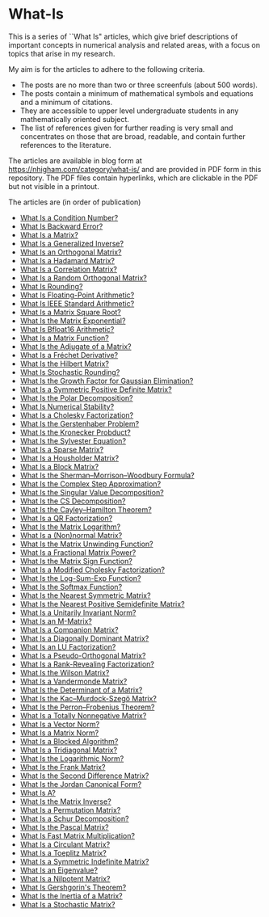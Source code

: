 * What-Is 

This is a series of ``What Is" articles, which give brief descriptions of
important concepts in numerical analysis and related areas, with a focus on
topics that arise in my research.

My aim is for the articles to adhere to the following criteria.

- The posts are no more than two or three screenfuls (about 500 words).
- The posts contain a minimum of mathematical symbols and equations and a
  minimum of citations.  
- They are accessible to upper level undergraduate students in any
  mathematically oriented subject.
- The list of references given for further reading is very small
  and concentrates on those that are broad, readable, and contain
  further references to the literature.

The articles are available in blog form at
https://nhigham.com/category/what-is/
and are provided in PDF form in this repository.
The PDF files contain hyperlinks, which are clickable in the PDF but 
not visible in a printout.

The articles are (in order of publication)
- [[https://github.com/higham/what-is/blob/master/cond.pdf][What Is a Condition Number?]]
- [[https://github.com/higham/what-is/blob/master/berr.pdf][What Is Backward Error?]]
- [[https://github.com/higham/what-is/blob/master/matrix.pdf][What Is a Matrix?]]
- [[https://github.com/higham/what-is/blob/master/geninv.pdf][What Is a Generalized Inverse?]]
- [[https://github.com/higham/what-is/blob/master/orthog.pdf][What Is an Orthogonal Matrix?]]
- [[https://github.com/higham/what-is/blob/master/hadamard.pdf][What Is a Hadamard Matrix?]]
- [[https://github.com/higham/what-is/blob/master/correlation.pdf][What Is a Correlation Matrix?]]
- [[https://github.com/higham/what-is/blob/master/randorth.pdf][What Is a Random Orthogonal Matrix?]]
- [[https://github.com/higham/what-is/blob/master/rounding.pdf][What Is Rounding?]]
- [[https://github.com/higham/what-is/blob/master/float_arith.pdf][What Is Floating-Point Arithmetic?]]
- [[https://github.com/higham/what-is/blob/master/ieee_arith.pdf][What Is IEEE Standard Arithmetic?]]
- [[https://github.com/higham/what-is/blob/master/square_root.pdf][What Is a Matrix Square Root?]]
- [[https://github.com/higham/what-is/blob/master/matrix_exponential.pdf][What Is the Matrix Exponential?]]
- [[https://github.com/higham/what-is/blob/master/bfloat16.pdf][What Is Bfloat16 Arithmetic?]]
- [[https://github.com/higham/what-is/blob/master/matrix_function.pdf][What Is a Matrix Function?]]
- [[https://github.com/higham/what-is/blob/master/adjugate.pdf][What Is the Adjugate of a Matrix?]]
- [[https://github.com/higham/what-is/blob/master/frechet.pdf][What Is a Fréchet Derivative?]]
- [[https://github.com/higham/what-is/blob/master/hilbert_matrix.pdf][What Is the Hilbert Matrix?]]
- [[https://github.com/higham/what-is/blob/master/stochround.pdf][What Is Stochastic Rounding?]]
- [[https://github.com/higham/what-is/blob/master/growth_factor.pdf][What Is the Growth Factor for Gaussian Elimination?]]
- [[https://github.com/higham/what-is/blob/master/symm_pos_def.pdf][What Is a Symmetric Positive Definite Matrix?]]
- [[https://github.com/higham/what-is/blob/master/polar_decomp.pdf][What Is the Polar Decomposition?]]
- [[https://github.com/higham/what-is/blob/master/numerical-stability.pdf][What Is Numerical Stability?]]
- [[https://github.com/higham/what-is/blob/master/cholesky.pdf][What Is a Cholesky Factorization?]]
- [[https://github.com/higham/what-is/blob/master/gerstenhaber.pdf][What Is the Gerstenhaber Problem?]]
- [[https://github.com/higham/what-is/blob/master/kronprod.pdf][What Is the Kronecker Probduct?]]
- [[https://github.com/higham/what-is/blob/master/sylvester_eqn.pdf][What Is the Sylvester Equation?]]
- [[https://github.com/higham/what-is/blob/master/sparse.pdf][What Is a Sparse Matrix?]]
- [[https://github.com/higham/what-is/blob/master/householder.pdf][What Is a Housholder Matrix?]]
- [[https://github.com/higham/what-is/blob/master/block_matrix.pdf][What Is a Block Matrix?]]
- [[https://github.com/higham/what-is/blob/master/sherman_morrison.pdf][What Is the Sherman--Morrison--Woodbury Formula?]] 
- [[https://github.com/higham/what-is/blob/master/complex_step.pdf][What Is the Complex Step Approximation?]] 
- [[https://github.com/higham/what-is/blob/master/svd.pdf][What Is the Singular Value Decomposition?]] 
- [[https://github.com/higham/what-is/blob/master/csd.pdf][What Is the CS Decomposition?]] 
- [[https://github.com/higham/what-is/blob/master/cayley-hamilton.pdf][What Is the Cayley--Hamilton Theorem?]] 
- [[https://github.com/higham/what-is/blob/master/qr.pdf][What Is a QR Factorization?]] 
- [[https://github.com/higham/what-is/blob/master/matrix_logarithm.pdf][What Is the Matrix Logarithm?]] 
- [[https://github.com/higham/what-is/blob/master/normal.pdf][What Is a (Non)normal Matrix?]] 
- [[https://github.com/higham/what-is/blob/master/unwinding.pdf][What Is the Matrix Unwinding Function?]] 
- [[https://github.com/higham/what-is/blob/master/fractional_power.pdf][What Is a Fractional Matrix Power?]] 
- [[https://github.com/higham/what-is/blob/master/matrix_sign.pdf][What Is the Matrix Sign Function?]] 
- [[https://github.com/higham/what-is/blob/master/mod_chol.pdf][What Is a Modified Cholesky Factorization?]] 
- [[https://github.com/higham/what-is/blob/master/logsumexp.pdf][What Is the Log-Sum-Exp Function?]] 
- [[https://github.com/higham/what-is/blob/master/softmax.pdf][What Is the Softmax Function?]] 
- [[https://github.com/higham/what-is/blob/master/near_symm.pdf][What Is the Nearest Symmetric Matrix?]] 
- [[https://github.com/higham/what-is/blob/master/near_psd.pdf][What Is the Nearest Positive Semidefinite Matrix?]] 
- [[https://github.com/higham/what-is/blob/master/unit_inv_norm.pdf][What Is a Unitarily Invariant Norm?]] 
- [[https://github.com/higham/what-is/blob/master/m-matrix.pdf][What Is an M-Matrix?]] 
- [[https://github.com/higham/what-is/blob/master/companion.pdf][What Is a Companion Matrix?]] 
- [[https://github.com/higham/what-is/blob/master/diag_dom.pdf][What Is a Diagonally Dominant Matrix?]] 
- [[https://github.com/higham/what-is/blob/master/lu.pdf][What Is an LU Factorization?]] 
- [[https://github.com/higham/what-is/blob/master/pseudo_orthog.pdf][What Is a Pseudo-Orthogonal Matrix?]] 
- [[https://github.com/higham/what-is/blob/master/rrf.pdf][What Is a Rank-Revealing Factorization?]] 
- [[https://github.com/higham/what-is/blob/master/wilson.pdf][What Is the Wilson Matrix?]] 
- [[https://github.com/higham/what-is/blob/master/vandermonde.pdf][What Is a Vandermonde Matrix?]] 
- [[https://github.com/higham/what-is/blob/master/determinant.pdf][What Is the Determinant of a Matrix?]] 
- [[https://github.com/higham/what-is/blob/master/kms.pdf][What Is the Kac–Murdock-Szegö Matrix?]]
- [[https://github.com/higham/what-is/blob/master/perron-frobenius.pdf][What Is the Perron--Frobenius Theorem?]]
- [[https://github.com/higham/what-is/blob/master/totally_nonneg.pdf][What Is a Totally Nonnegative Matrix?]]
- [[https://github.com/higham/what-is/blob/master/norm_vector.pdf][What Is a Vector Norm?]]
- [[https://github.com/higham/what-is/blob/master/norm_matrix.pdf][What Is a Matrix Norm?]]
- [[https://github.com/higham/what-is/blob/master/blocked.pdf][What Is a Blocked Algorithm?]]
- [[https://github.com/higham/what-is/blob/master/tridiag.pdf][What Is a Tridiagonal Matrix?]]
- [[https://github.com/higham/what-is/blob/master/log_norm.pdf][What Is the Logarithmic Norm?]]
- [[https://github.com/higham/what-is/blob/master/frank.pdf][What Is the Frank Matrix?]]
- [[https://github.com/higham/what-is/blob/master/second_diff.pdf][What Is the Second Difference Matrix?]]
- [[https://github.com/higham/what-is/blob/master/jcf.pdf][What Is the Jordan Canonical Form?]]
- [[https://github.com/higham/what-is/blob/master/backslash.pdf][What Is A\A?]]
- [[https://github.com/higham/what-is/blob/master/inverse.pdf][What Is the Matrix Inverse?]]
- [[https://github.com/higham/what-is/blob/master/permutation.pdf][What Is a Permutation Matrix?]]
- [[https://github.com/higham/what-is/blob/master/schur.pdf][What Is a Schur Decomposition?]]
- [[https://github.com/higham/what-is/blob/master/pascal.pdf][What Is the Pascal Matrix?]]
- [[https://github.com/higham/what-is/blob/master/fmm.pdf][What Is Fast Matrix Multiplication?]]
- [[https://github.com/higham/what-is/blob/master/circulant.pdf][What Is a Circulant Matrix?]]
- [[https://github.com/higham/what-is/blob/master/toeplitz.pdf][What Is a Toeplitz Matrix?]]
- [[https://github.com/higham/what-is/blob/master/symmindef.pdf][What Is a Symmetric Indefinite Matrix?]]
- [[https://github.com/higham/what-is/blob/master/eigenvalue.pdf][What Is an Eigenvalue?]]
- [[https://github.com/higham/what-is/blob/master/nilpotent.pdf][What Is a Nilpotent Matrix?]]
- [[https://github.com/higham/what-is/blob/master/gershgorin.pdf][What Is Gershgorin's Theorem?]]
- [[https://github.com/higham/what-is/blob/master/inertia.pdf][What Is the Inertia of a Matrix?]]
- [[https://github.com/higham/what-is/blob/master/stochastic.pdf][What Is a Stochastic Matrix?]]

